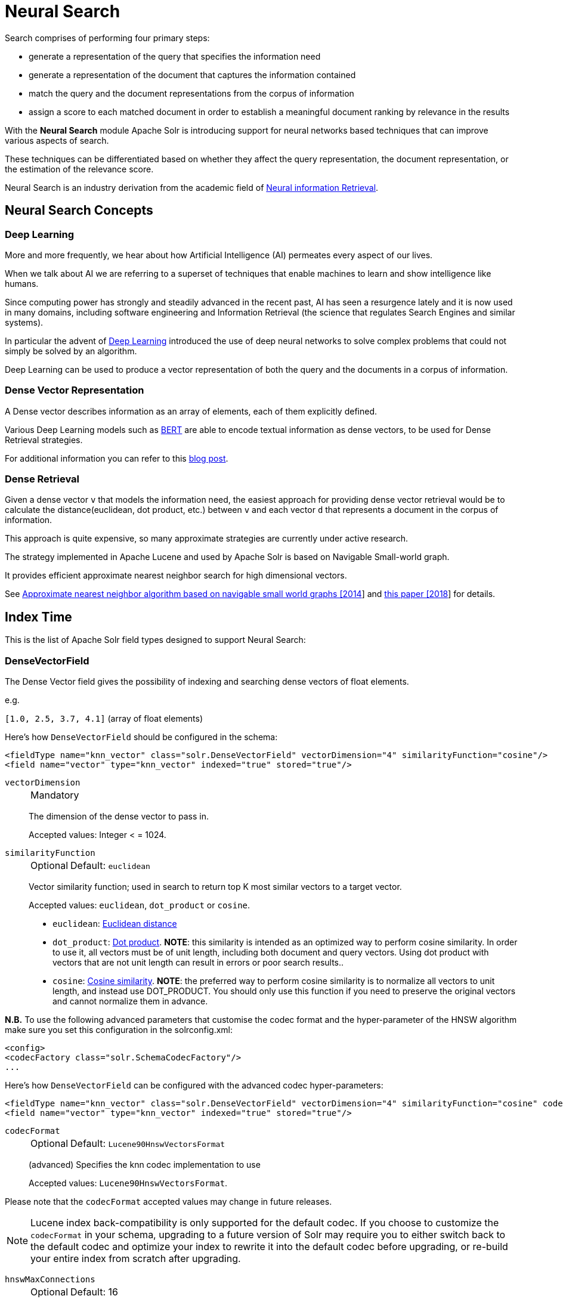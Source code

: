= Neural Search
// Licensed to the Apache Software Foundation (ASF) under one
// or more contributor license agreements.  See the NOTICE file
// distributed with this work for additional information
// regarding copyright ownership.  The ASF licenses this file
// to you under the Apache License, Version 2.0 (the
// "License"); you may not use this file except in compliance
// with the License.  You may obtain a copy of the License at
//
//   http://www.apache.org/licenses/LICENSE-2.0
//
// Unless required by applicable law or agreed to in writing,
// software distributed under the License is distributed on an
// "AS IS" BASIS, WITHOUT WARRANTIES OR CONDITIONS OF ANY
// KIND, either express or implied.  See the License for the
// specific language governing permissions and limitations
// under the License.

Search comprises of performing four primary steps:

* generate a representation of the query that specifies the information need
* generate a representation of the document that captures the information contained
* match the query and the document representations from the corpus of information
* assign a score to each matched document in order to establish a meaningful document ranking by relevance in the results

With the *Neural Search* module Apache Solr is introducing support for neural networks based techniques that can improve various aspects of search.

These techniques can be differentiated based on whether they affect the query representation, the document representation, or the estimation of the relevance score.

Neural Search is an industry derivation from the academic field of https://www.microsoft.com/en-us/research/uploads/prod/2017/06/fntir2018-neuralir-mitra.pdf[Neural information Retrieval].

== Neural Search Concepts

=== Deep Learning

More and more frequently, we hear about how Artificial Intelligence (AI) permeates every aspect of our lives.

When we talk about AI we are referring to a superset of techniques that enable machines to learn and show intelligence like humans.

Since computing power has strongly and steadily advanced in the recent past, AI has seen a resurgence lately and it is now used in many domains, including software engineering and Information Retrieval (the science that regulates Search Engines and similar systems).

In particular the advent of https://en.wikipedia.org/wiki/Deep_learning[Deep Learning] introduced the use of deep neural networks to solve complex problems that could not simply be solved by an algorithm.

Deep Learning can be used to produce a vector representation of both the query and the documents in a corpus of information.

=== Dense Vector Representation 
A Dense vector describes information as an array of elements, each of them explicitly defined.

Various Deep Learning models such as https://en.wikipedia.org/wiki/BERT_(language_model)[BERT] are able to encode textual information as dense vectors, to be used for Dense Retrieval strategies.

For additional information you can refer to this https://sease.io/2021/12/using-bert-to-improve-search-relevance.html[blog post].

=== Dense Retrieval
Given a dense vector `v` that models the information need, the easiest approach for providing dense vector retrieval would be to calculate the distance(euclidean, dot product, etc.) between `v` and each vector `d` that represents a document in the corpus of information.

This approach is quite expensive, so many approximate strategies are currently under active research.

The strategy implemented in Apache Lucene and used by Apache Solr is based on Navigable Small-world graph.

It provides efficient approximate nearest neighbor search for high dimensional vectors.

See https://doi.org/10.1016/j.is.2013.10.006[Approximate nearest neighbor algorithm based on navigable small world graphs [2014]] and https://arxiv.org/abs/1603.09320[this paper [2018]] for details.


== Index Time
This is the list of Apache Solr field types designed to support Neural Search:

=== DenseVectorField
The Dense Vector field gives the possibility of indexing and searching dense vectors of float elements.

e.g.

`[1.0, 2.5, 3.7, 4.1]` (array of float elements)

Here's how `DenseVectorField` should be configured in the schema:

[source,xml]
<fieldType name="knn_vector" class="solr.DenseVectorField" vectorDimension="4" similarityFunction="cosine"/>
<field name="vector" type="knn_vector" indexed="true" stored="true"/>

`vectorDimension`::
+
[%autowidth,frame=none]
|===
|Mandatory
|===
+
The dimension of the dense vector to pass in.
+
Accepted values:
Integer < = 1024.

`similarityFunction`::
+
[%autowidth,frame=none]
|===
|Optional |Default: `euclidean`
|===
+
Vector similarity function; used in search to return top K most similar vectors to a target vector.
+
Accepted values: `euclidean`, `dot_product`  or `cosine`.

* `euclidean`: https://en.wikipedia.org/wiki/Euclidean_distance[Euclidean distance]
* `dot_product`: https://en.wikipedia.org/wiki/Dot_product[Dot product]. *NOTE*: this similarity is intended as an optimized way to perform cosine similarity. In order to use it, all vectors must be of unit length, including both document and query vectors. Using dot product with vectors that are not unit length can result in errors or poor search results..
* `cosine`: https://en.wikipedia.org/wiki/Cosine_similarity[Cosine similarity]. *NOTE*: the preferred way to perform cosine similarity is to normalize all vectors to unit length, and instead use DOT_PRODUCT. You should only use this function if you need to preserve the original vectors and cannot normalize them in advance.

*N.B.* To use the following advanced parameters that customise the codec format
and the hyper-parameter of the HNSW algorithm make sure you set this configuration in the solrconfig.xml:
[source,xml]
<config>
<codecFactory class="solr.SchemaCodecFactory"/>
...

Here's how `DenseVectorField` can be configured with the advanced codec hyper-parameters:

[source,xml]
<fieldType name="knn_vector" class="solr.DenseVectorField" vectorDimension="4" similarityFunction="cosine" codecFormat="Lucene90HnswVectorsFormat" hnswMaxConnections="10" hnswBeamWidth="40"/>
<field name="vector" type="knn_vector" indexed="true" stored="true"/>

`codecFormat`::
+
[%autowidth,frame=none]
|===
|Optional |Default: `Lucene90HnswVectorsFormat`
|===
+
(advanced) Specifies the knn codec implementation to use
+

Accepted values: `Lucene90HnswVectorsFormat`.

Please note that the `codecFormat` accepted values may change in future releases.



[NOTE]
Lucene index back-compatibility is only supported for the default codec.
If you choose to customize the `codecFormat` in your schema, upgrading to a future version of Solr may require you to either switch back to the default codec and optimize your index to rewrite it into the default codec before upgrading, or re-build your entire index from scratch after upgrading.

`hnswMaxConnections`::
+
[%autowidth,frame=none]
|===
|Optional |Default: 16
|===
+
(advanced) This parameter is specific for the `Lucene90HnswVectorsFormat` codec format:
+
Controls how many of the nearest neighbor candidates are connected to the new node.
+
See https://doi.org/10.1016/j.is.2013.10.006[Approximate nearest neighbor algorithm based on navigable small world graphs [2014]] and https://arxiv.org/abs/1603.09320[this paper [2018]] for details.
+
It has the same meaning as `M` from the later paper.
+
Accepted values:
Integer.

`hnswBeamWidth`::
+
[%autowidth,frame=none]
|===
|Optional |Default: 100
|===
+
(advanced) This parameter is specific for the `Lucene90HnswVectorsFormat` codec format:
+
It is the number of nearest neighbor candidates to track while searching the graph for each newly inserted node.
+
See https://doi.org/10.1016/j.is.2013.10.006[Approximate nearest neighbor algorithm based on navigable small world graphs [2014]] and https://arxiv.org/abs/1603.09320[this paper [2018]] for details.
+
It has the same meaning as `efConstruction` from the later paper.
+
Accepted values:
Integer.

DenseVectorField supports the attributes: `indexed`, `stored`.

*N.B.* currently multivalue is not supported

Here's how a `DenseVectorField` should be indexed:

[.dynamic-tabs]
--
[example.tab-pane#json]
====
[.tab-label]*JSON*
[source,json]
----
[{ "id": "1",
"vector": [1.0, 2.5, 3.7, 4.1]
},
{ "id": "2",
"vector": [1.5, 5.5, 6.7, 65.1]
}
]
----
====

[example.tab-pane#xml]
====
[.tab-label]*XML*
[source,xml]
----
<add>
<doc>
<field name="id">1</field>
<field name="vector">1.0</field>
<field name="vector">2.5</field>
<field name="vector">3.7</field>
<field name="vector">4.1</field>
</doc>
<doc>
<field name="id">2</field>
<field name="vector">1.5</field>
<field name="vector">5.5</field>
<field name="vector">6.7</field>
<field name="vector">65.1</field>
</doc>
</add>
----
====

[example.tab-pane#solrj]
====
[.tab-label]*SolrJ*
[source,java,indent=0]
----
final SolrClient client = getSolrClient();

final SolrInputDocument d1 = new SolrInputDocument();
d1.setField("id", "1");
d1.setField("vector", Arrays.asList(1.0f, 2.5f, 3.7f, 4.1f));


final SolrInputDocument d2 = new SolrInputDocument();
d2.setField("id", "2");
d2.setField("vector", Arrays.asList(1.5f, 5.5f, 6.7f, 65.1f));

client.add(Arrays.asList(d1, d2));
----
====
--

== Query Time
This is the list of Apache Solr query approaches designed to support Neural Search:

=== knn Query Parser
The `knn` K-Nearest Neighbors query parser allows to find the k-nearest documents to the target vector according to indexed dense vectors in the given field.

It takes the following parameters:

`f`::
+
[%autowidth,frame=none]
|===
|Mandatory
|===
+
The DenseVectorField to search in.

`topK`::
+
[%autowidth,frame=none]
|===
|Optional |Default: 10
|===
+
How many k-nearest results to return.

Here's how to run a KNN search:

[source,text]
&q={!knn f=vector topK=10}[1.0, 2.0, 3.0, 4.0]

The search results retrieved are the K-nearest to the vector in input `[1.0, 2.0, 3.0, 4.0]`, ranked by the similarityFunction configured at indexing time.

==== Usage with Filter Queries
The `knn` query parser can be used in filter queries:
[source,text]
&q=id:(1 2 3)&fq={!knn f=vector topK=10}[1.0, 2.0, 3.0, 4.0]

The `knn` query parser can be used with filter queries:
[source,text]
&q={!knn f=vector topK=10}[1.0, 2.0, 3.0, 4.0]&fq=id:(1 2 3)

[IMPORTANT]
====
When using `knn` in these scenarios make sure you have clear how filter queries work in Apache Solr:

The Ranked List of document IDs resulting from the main query `q` is intersected with the set of document IDs deriving from each filter query `fq`.

e.g.

Ranked List from `q`=`[ID1, ID4, ID2, ID10]` <intersects> Set from `fq`=`{ID3, ID2, ID9, ID4}` = `[ID4,ID2]`
====


==== Usage as Re-Ranking Query
The `knn` query parser can be used to rerank first pass query results:
[source,text]
&q=id:(3 4 9 2)&rq={!rerank reRankQuery=$rqq reRankDocs=4 reRankWeight=1}&rqq={!knn f=vector topK=10}[1.0, 2.0, 3.0, 4.0]

[IMPORTANT]
====
When using `knn` in reranking pay attention to the `topK` parameter.

The second pass score(deriving from knn) is calculated only if the documend `d` from the first pass is within
the K-nearest neighbors(*in the whole index*) of the target vector to search.

This means the second pass `knn` is executed on the whole index anyway, which is a current limitation.

The final ranked list of results will have the first pass score(main query `q`) combined with the second pass score(the approximated similarityFunction distance to the target vector to search).
====

== Additional Neural Search Resources

* Apache Solr Dense Vectors
** Blog: https://sease.io/2021/12/apache-solr-neural-search.html
** Blog: https://sease.io/2021/12/apache-solr-neural-search-knn-benchmark.html

